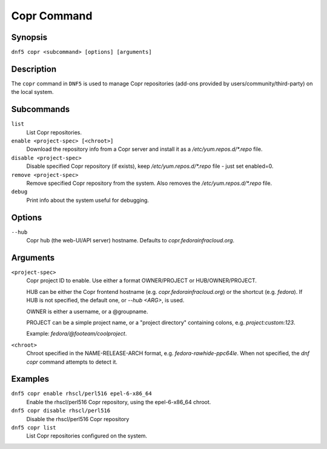 ..
    Copyright Contributors to the libdnf project.

    This file is part of libdnf: https://github.com/rpm-software-management/libdnf/

    Libdnf is free software: you can redistribute it and/or modify
    it under the terms of the GNU General Public License as published by
    the Free Software Foundation, either version 2 of the License, or
    (at your option) any later version.

    Libdnf is distributed in the hope that it will be useful,
    but WITHOUT ANY WARRANTY; without even the implied warranty of
    MERCHANTABILITY or FITNESS FOR A PARTICULAR PURPOSE.  See the
    GNU General Public License for more details.

    You should have received a copy of the GNU General Public License
    along with libdnf.  If not, see <https://www.gnu.org/licenses/>.

.. _copr_plugin_ref-label:

#############
 Copr Command
#############

Synopsis
========

``dnf5 copr <subcommand> [options] [arguments]``


Description
===========

The ``copr`` command in ``DNF5`` is used to manage Copr repositories (add-ons provided by users/community/third-party) on the local system.


Subcommands
===========

``list``
    List Copr repositories.

``enable <project-spec> [<chroot>]``
    Download the repository info from a Copr server and install it as a `/etc/yum.repos.d/*.repo` file.

``disable <project-spec>``
    Disable specified Copr repository (if exists), keep `/etc/yum.repos.d/*.repo` file - just set enabled=0.

``remove <project-spec>``
    Remove specified Copr repository from the system. Also removes the `/etc/yum.repos.d/*.repo` file.

``debug``
    Print info about the system useful for debugging.


Options
=======

``--hub``
    Copr hub (the web-UI/API server) hostname. Defaults to `copr.fedorainfracloud.org`.


Arguments
=========

``<project-spec>``
    Copr project ID to enable. Use either a format OWNER/PROJECT
    or HUB/OWNER/PROJECT.

    HUB can be either the Copr frontend hostname (e.g. `copr.fedorainfracloud.org`)
    or the shortcut (e.g. `fedora`).
    If HUB is not specified, the default one, or `--hub <ARG>`, is used.

    OWNER is either a username, or a @groupname.

    PROJECT can be a simple project name, or a "project directory" containing colons,
    e.g. `project:custom:123`.

    Example: `fedora/@footeam/coolproject`.

``<chroot>``
    Chroot specified in the NAME-RELEASE-ARCH format, e.g. `fedora-rawhide-ppc64le`.
    When not specified, the `dnf copr` command attempts to detect it.


Examples
========

``dnf5 copr enable rhscl/perl516 epel-6-x86_64``
    Enable the rhscl/perl516 Copr repository, using the epel-6-x86_64 chroot.

``dnf5 copr disable rhscl/perl516``
    Disable the rhscl/perl516 Copr repository

``dnf5 copr list``
    List Copr repositories configured on the system.
